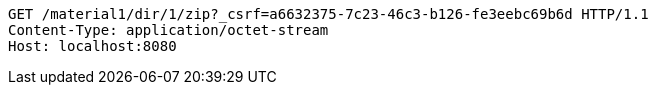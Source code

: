 [source,http,options="nowrap"]
----
GET /material1/dir/1/zip?_csrf=a6632375-7c23-46c3-b126-fe3eebc69b6d HTTP/1.1
Content-Type: application/octet-stream
Host: localhost:8080

----